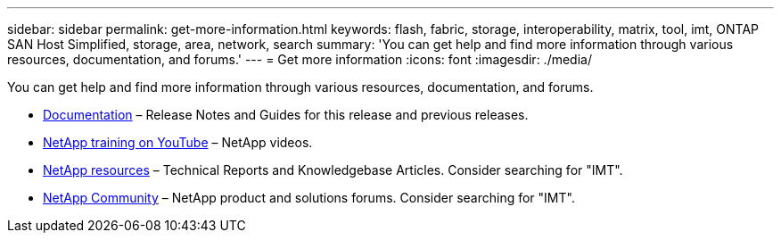 ---
sidebar: sidebar
permalink: get-more-information.html
keywords: flash, fabric, storage, interoperability, matrix, tool, imt, ONTAP SAN Host Simplified, storage, area, network, search
summary:  'You can get help and find more information through various resources, documentation, and forums.'
---
= Get more information
:icons: font
:imagesdir: ./media/

[.lead]
You can get help and find more information through various resources, documentation, and forums.

* https://docs.netapp.com/ontap-9/index.jsp[Documentation^] – Release Notes and Guides for this release and previous releases.
* https://www.youtube.com/playlist?list=PLdXI3bZJEw7moxyCCpO4p4G-73NN6q4RH[NetApp training on YouTube^] – NetApp videos.
* https://www.netapp.com/[NetApp resources^] – Technical Reports and Knowledgebase Articles. Consider searching for "IMT".
* https://community.netapp.com/[NetApp Community^] – NetApp product and solutions forums. Consider searching for "IMT".
